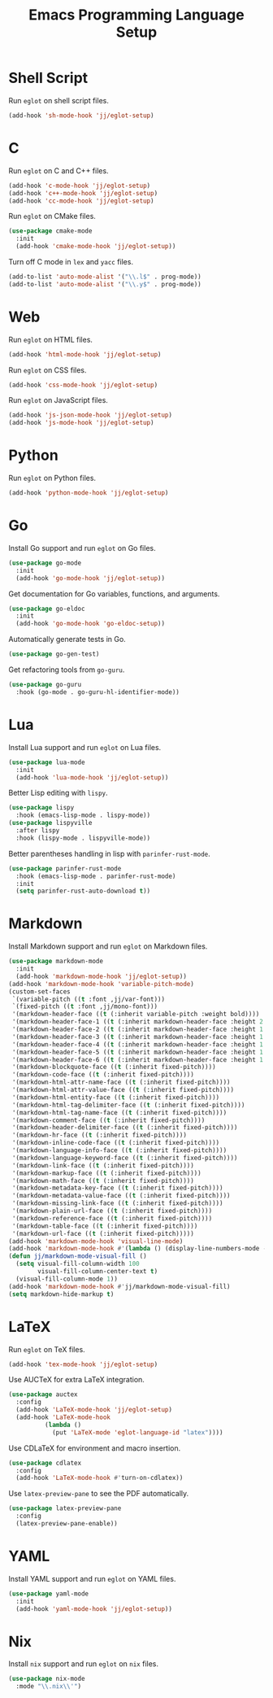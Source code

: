 #+title: Emacs Programming Language Setup

* Shell Script
Run =eglot= on shell script files.
#+begin_src emacs-lisp
  (add-hook 'sh-mode-hook 'jj/eglot-setup)
#+end_src

* C
Run =eglot= on C and C++ files.
#+begin_src emacs-lisp
  (add-hook 'c-mode-hook 'jj/eglot-setup)
  (add-hook 'c++-mode-hook 'jj/eglot-setup)
  (add-hook 'cc-mode-hook 'jj/eglot-setup)
#+end_src

Run =eglot= on CMake files.
#+begin_src emacs-lisp
  (use-package cmake-mode
    :init
    (add-hook 'cmake-mode-hook 'jj/eglot-setup))
#+end_src

Turn off C mode in =lex= and =yacc= files.
#+begin_src emacs-lisp
  (add-to-list 'auto-mode-alist '("\\.l$" . prog-mode))
  (add-to-list 'auto-mode-alist '("\\.y$" . prog-mode))
#+end_src

* Web
Run =eglot= on HTML files.
#+begin_src emacs-lisp
  (add-hook 'html-mode-hook 'jj/eglot-setup)
#+end_src

Run =eglot= on CSS files.
#+begin_src emacs-lisp
  (add-hook 'css-mode-hook 'jj/eglot-setup)
#+end_src

Run =eglot= on JavaScript files.
#+begin_src emacs-lisp
  (add-hook 'js-json-mode-hook 'jj/eglot-setup)
  (add-hook 'js-mode-hook 'jj/eglot-setup)
#+end_src

* Python
Run =eglot= on Python files.
#+begin_src emacs-lisp
  (add-hook 'python-mode-hook 'jj/eglot-setup)
#+end_src

* Go
Install Go support and run =eglot= on Go files.
#+begin_src emacs-lisp
  (use-package go-mode
    :init
    (add-hook 'go-mode-hook 'jj/eglot-setup))
#+end_src

Get documentation for Go variables, functions, and arguments.
#+begin_src emacs-lisp
  (use-package go-eldoc
    :init
    (add-hook 'go-mode-hook 'go-eldoc-setup))
#+end_src

Automatically generate tests in Go.
#+begin_src emacs-lisp
  (use-package go-gen-test)
#+end_src

Get refactoring tools from =go-guru=.
#+begin_src emacs-lisp
  (use-package go-guru
    :hook (go-mode . go-guru-hl-identifier-mode))
#+end_src

* Lua
Install Lua support and run =eglot= on Lua files.
#+begin_src emacs-lisp
  (use-package lua-mode
    :init
    (add-hook 'lua-mode-hook 'jj/eglot-setup))
#+end_src

Better Lisp editing with =lispy=.
#+begin_src emacs-lisp
  (use-package lispy
    :hook (emacs-lisp-mode . lispy-mode))
  (use-package lispyville
    :after lispy
    :hook (lispy-mode . lispyville-mode))
#+end_src

Better parentheses handling in lisp with =parinfer-rust-mode=.
#+begin_src emacs-lisp
  (use-package parinfer-rust-mode
    :hook (emacs-lisp-mode . parinfer-rust-mode)
    :init
    (setq parinfer-rust-auto-download t))
#+end_src

* Markdown
Install Markdown support and run =eglot= on Markdown files.
#+begin_src emacs-lisp
  (use-package markdown-mode
    :init
    (add-hook 'markdown-mode-hook 'jj/eglot-setup))
  (add-hook 'markdown-mode-hook 'variable-pitch-mode)
  (custom-set-faces
   `(variable-pitch ((t :font ,jj/var-font)))
   `(fixed-pitch ((t :font ,jj/mono-font)))
   '(markdown-header-face ((t (:inherit variable-pitch :weight bold))))
   '(markdown-header-face-1 ((t (:inherit markdown-header-face :height 2.0))))
   '(markdown-header-face-2 ((t (:inherit markdown-header-face :height 1.75))))
   '(markdown-header-face-3 ((t (:inherit markdown-header-face :height 1.5))))
   '(markdown-header-face-4 ((t (:inherit markdown-header-face :height 1.25))))
   '(markdown-header-face-5 ((t (:inherit markdown-header-face :height 1.1))))
   '(markdown-header-face-6 ((t (:inherit markdown-header-face :height 1.1))))
   '(markdown-blockquote-face ((t (:inherit fixed-pitch))))
   '(markdown-code-face ((t (:inherit fixed-pitch))))
   '(markdown-html-attr-name-face ((t (:inherit fixed-pitch))))
   '(markdown-html-attr-value-face ((t (:inherit fixed-pitch))))
   '(markdown-html-entity-face ((t (:inherit fixed-pitch))))
   '(markdown-html-tag-delimiter-face ((t (:inherit fixed-pitch))))
   '(markdown-html-tag-name-face ((t (:inherit fixed-pitch))))
   '(markdown-comment-face ((t (:inherit fixed-pitch))))
   '(markdown-header-delimiter-face ((t (:inherit fixed-pitch))))
   '(markdown-hr-face ((t (:inherit fixed-pitch))))
   '(markdown-inline-code-face ((t (:inherit fixed-pitch))))
   '(markdown-language-info-face ((t (:inherit fixed-pitch))))
   '(markdown-language-keyword-face ((t (:inherit fixed-pitch))))
   '(markdown-link-face ((t (:inherit fixed-pitch))))
   '(markdown-markup-face ((t (:inherit fixed-pitch))))
   '(markdown-math-face ((t (:inherit fixed-pitch))))
   '(markdown-metadata-key-face ((t (:inherit fixed-pitch))))
   '(markdown-metadata-value-face ((t (:inherit fixed-pitch))))
   '(markdown-missing-link-face ((t (:inherit fixed-pitch))))
   '(markdown-plain-url-face ((t (:inherit fixed-pitch))))
   '(markdown-reference-face ((t (:inherit fixed-pitch))))
   '(markdown-table-face ((t (:inherit fixed-pitch))))
   '(markdown-url-face ((t (:inherit fixed-pitch)))))
  (add-hook 'markdown-mode-hook 'visual-line-mode)
  (add-hook 'markdown-mode-hook #'(lambda () (display-line-numbers-mode -1)))
  (defun jj/markdown-mode-visual-fill ()
    (setq visual-fill-column-width 100
          visual-fill-column-center-text t)
    (visual-fill-column-mode 1))
  (add-hook 'markdown-mode-hook #'jj/markdown-mode-visual-fill)
  (setq markdown-hide-markup t)
#+end_src

* LaTeX
Run =eglot= on TeX files.
#+begin_src emacs-lisp
  (add-hook 'tex-mode-hook 'jj/eglot-setup)
#+end_src

Use AUCTeX for extra LaTeX integration.
#+begin_src emacs-lisp
  (use-package auctex
    :config
    (add-hook 'LaTeX-mode-hook 'jj/eglot-setup)
    (add-hook 'LaTeX-mode-hook
            (lambda ()
              (put 'LaTeX-mode 'eglot-language-id "latex"))))
#+end_src

Use CDLaTeX for environment and macro insertion.
#+begin_src emacs-lisp
  (use-package cdlatex
    :config
    (add-hook 'LaTeX-mode-hook #'turn-on-cdlatex))
#+end_src

Use =latex-preview-pane= to see the PDF automatically.
#+begin_src emacs-lisp
  (use-package latex-preview-pane
    :config
    (latex-preview-pane-enable))
#+end_src

* YAML
Install YAML support and run =eglot= on YAML files.
#+begin_src emacs-lisp
  (use-package yaml-mode
    :init
    (add-hook 'yaml-mode-hook 'jj/eglot-setup))
#+end_src

* Nix
Install =nix= support and run =eglot= on =nix= files.
#+begin_src emacs-lisp
  (use-package nix-mode
    :mode "\\.nix\\'")
#+end_src
